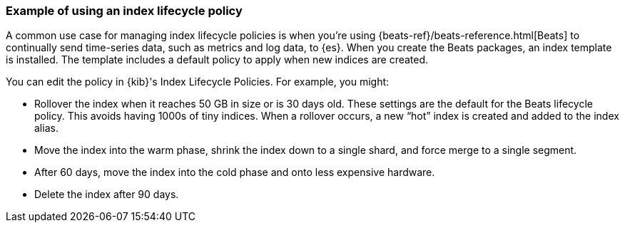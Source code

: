 [[example-using-index-lifecycle-policy]]
=== Example of using an index lifecycle policy

A common use case for managing index lifecycle policies is when you’re using 
{beats-ref}/beats-reference.html[Beats] to continually send time-series data, 
such as metrics and log data, to {es}.  When you create the Beats packages, an 
index template is installed.  The template includes a default policy to apply 
when new indices are created.  

You can edit the policy in {kib}'s Index Lifecycle Policies.  For example, you might:

* Rollover the index when it reaches 50 GB in size or is 30 days old.  These 
settings are the default for the Beats lifecycle policy. This avoids 
having 1000s of tiny indices. When a rollover occurs, a new “hot” index is 
created and added to the index alias.

* Move the index into the warm phase, shrink the index down to a single shard, 
and force merge to a single segment.

* After 60 days, move the index into the cold phase and onto less expensive hardware.

* Delete the index after 90 days.
